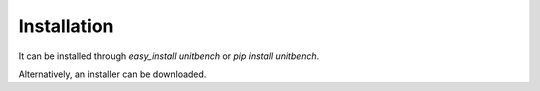 Installation
============

It can be installed through `easy_install unitbench`
or `pip install unitbench`.

Alternatively, an installer can be downloaded.
